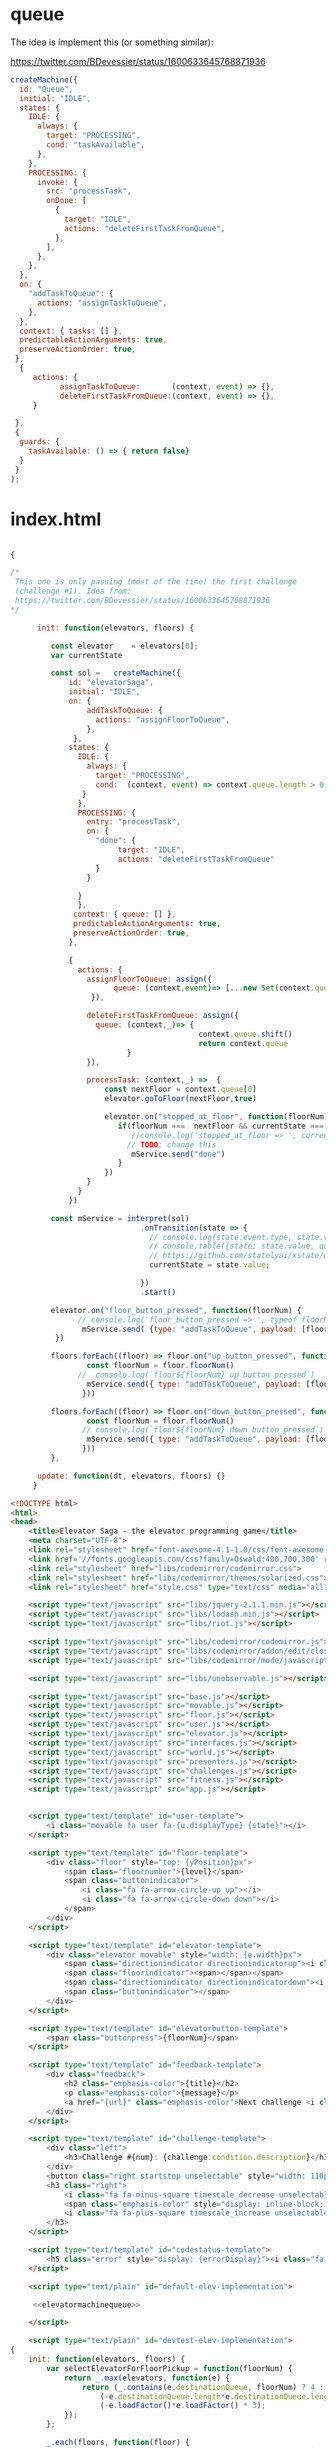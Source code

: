* queue

The idea is implement this (or something similar):

https://twitter.com/BDevessier/status/1600633645768871936

#+begin_src js
createMachine({
  id: "Queue",
  initial: "IDLE",
  states: {
    IDLE: {
      always: {
        target: "PROCESSING",
        cond: "taskAvailable",
      },
    },
    PROCESSING: {
      invoke: {
        src: "processTask",
        onDone: [
          {
            target: "IDLE",
            actions: "deleteFirstTaskFromQueue",
          },
        ],
      },
    },
  },
  on: {
    "addTaskToQueue": {
      actions: "assignTaskToQueue",
    },
  },
  context: { tasks: [] },
  predictableActionArguments: true,
  preserveActionOrder: true,
 }, 
  {
     actions: {
           assignTaskToQueue:       (context, event) => {},
           deleteFirstTaskFromQueue:(context, event) => {},
     }
    
 },
 {
  guards: {
    taskAvailable: () => { return false}
  }
 }
);
#+end_src

* index.html

#+name: elevatormachinequeue
#+begin_src js

{

/*
 This one is only passing (most of the time) the first challenge
 (challenge #1). Idea from:
 https://twitter.com/BDevessier/status/1600633645768871936
,*/

      init: function(elevators, floors) {

         const elevator    = elevators[0]; 
         var currentState

         const sol =   createMachine({
             id: "elevatorSaga",
             initial: "IDLE",
             on: {
                 addTaskToQueue: {
                   actions: "assignFloorToQueue",
                 },
              },
             states: {
               IDLE: {
                 always: {
                   target: "PROCESSING",
                   cond:  (context, event) => context.queue.length > 0
                }
               },
               PROCESSING: {
                 entry: "processTask",
                 on: {
                   "done": {   
                        target: "IDLE",
                        actions: "deleteFirstTaskFromQueue" 
                   } 
                 }

               }
               },
              context: { queue: [] },
              predictableActionArguments: true,
              preserveActionOrder: true,
             }, 
     
             {
               actions: {
                 assignFloorToQueue: assign({ 
                       queue: (context,event)=> [...new Set(context.queue.concat(event.payload))]
                  }),

                 deleteFirstTaskFromQueue: assign({ 
                   queue: (context,_)=> {
                                          context.queue.shift()
                                          return context.queue 
                          }
                 }),

                 processTask: (context,_) =>  {
                     const nextFloor = context.queue[0]
                     elevator.goToFloor(nextFloor,true)

                     elevator.on("stopped_at_floor", function(floorNum) {
                        if(floorNum ===  nextFloor && currentState === 'PROCESSING') { 
                           //console.log('stopped_at_floor => ', currentState )
                          // TODO: change this 
                           mService.send("done")
                        }
                     })
                 }
               }
             })
    
         const mService = interpret(sol)
                             .onTransition(state => { 
                               // console.log(state.event.type, state.value, 'queue: ', state.context.queue)
                               // console.table({state: state.value, queue: state.context.queue})
                               // https://github.com/statelyai/xstate/discussions/1294
                               currentState = state.value;

                             }) 
                             .start() 

         elevator.on("floor_button_pressed", function(floorNum) {
               // console.log('floor_button_pressed => ', typeof floorNum, floorNum)
                mService.send( {type: "addTaskToQueue", payload: [floorNum]})
          })
 
         floors.forEach((floor) => floor.on("up_button_pressed", function(){
                 const floorNum = floor.floorNum()
               //  console.log(`floor${floorNum} up button pressed`) 
                 mService.send({ type: "addTaskToQueue", payload: [floorNum, (floorNum + 1)]})
                }))

         floors.forEach((floor) => floor.on("down_button_pressed", function(){
                 const floorNum = floor.floorNum()
                // console.log(`floor${floorNum} down button pressed`) 
                 mService.send({ type: "addTaskToQueue", payload: [floorNum, (floorNum - 1)]})
                }))
         },

      update: function(dt, elevators, floors) {}    
     }

#+end_src


#+begin_src html :noweb yes :tangle ./index.html
<!DOCTYPE html>
<html>
<head>
    <title>Elevator Saga - the elevator programming game</title>
    <meta charset="UTF-8">
    <link rel="stylesheet" href="font-awesome-4.1-1.0/css/font-awesome.min.css" type="text/css" media="all">
    <link href='//fonts.googleapis.com/css?family=Oswald:400,700,300' rel='stylesheet' type='text/css'>
    <link rel="stylesheet" href="libs/codemirror/codemirror.css">
    <link rel="stylesheet" href="libs/codemirror/themes/solarized.css">
    <link rel="stylesheet" href="style.css" type="text/css" media="all">

    <script type="text/javascript" src="libs/jquery-2.1.1.min.js"></script>
    <script type="text/javascript" src="libs/lodash.min.js"></script>
    <script type="text/javascript" src="libs/riot.js"></script>

    <script type="text/javascript" src="libs/codemirror/codemirror.js"></script>
    <script type="text/javascript" src="libs/codemirror/addon/edit/closebrackets.js"></script>
    <script type="text/javascript" src="libs/codemirror/mode/javascript/javascript.js"></script>

    <script type="text/javascript" src="libs/unobservable.js"></script>

    <script type="text/javascript" src="base.js"></script>
    <script type="text/javascript" src="movable.js"></script>
    <script type="text/javascript" src="floor.js"></script>
    <script type="text/javascript" src="user.js"></script>
    <script type="text/javascript" src="elevator.js"></script>
    <script type="text/javascript" src="interfaces.js"></script>
    <script type="text/javascript" src="world.js"></script>
    <script type="text/javascript" src="presenters.js"></script>
    <script type="text/javascript" src="challenges.js"></script>
    <script type="text/javascript" src="fitness.js"></script>
    <script type="text/javascript" src="app.js"></script>


    <script type="text/template" id="user-template">
        <i class="movable fa user fa-{u.displayType} {state}"></i>
    </script>

    <script type="text/template" id="floor-template">
        <div class="floor" style="top: {yPosition}px">
            <span class="floornumber">{level}</span>
            <span class="buttonindicator">
                <i class="fa fa-arrow-circle-up up"></i>
                <i class="fa fa-arrow-circle-down down"></i>
            </span>
        </div>
    </script>

    <script type="text/template" id="elevator-template">
        <div class="elevator movable" style="width: {e.width}px">
            <span class="directionindicator directionindicatorup"><i class="fa fa-arrow-circle-up up activated"></i></span>
            <span class="floorindicator"><span></span></span>
            <span class="directionindicator directionindicatordown"><i class="fa fa-arrow-circle-down down activated"></i></span>
            <span class="buttonindicator"></span>
        </div>
    </script>

    <script type="text/template" id="elevatorbutton-template">
        <span class="buttonpress">{floorNum}</span>
    </script>

    <script type="text/template" id="feedback-template">
        <div class="feedback">
            <h2 class="emphasis-color">{title}</h2>
            <p class="emphasis-color">{message}</p>
            <a href="{url}" class="emphasis-color">Next challenge <i class="fa fa-caret-right blink" style="text-decoration: blink"></i></a>
        </div>
    </script>

    <script type="text/template" id="challenge-template">
        <div class="left">
            <h3>Challenge #{num}: {challenge.condition.description}</h3>
        </div>
        <button class="right startstop unselectable" style="width: 110px">{startButtonText}</button>
        <h3 class="right">
            <i class="fa fa-minus-square timescale_decrease unselectable"></i>
            <span class="emphasis-color" style="display: inline-block; width: 22px; text-align: center">{timeScale}</span>
            <i class="fa fa-plus-square timescale_increase unselectable"></i>
        </h3>
    </script>

    <script type="text/template" id="codestatus-template">
        <h5 class="error" style="display: {errorDisplay}"><i class="fa fa-warning error-color"></i> There is a problem with your code: {errorMessage}</h5>
    </script>

    <script type="text/plain" id="default-elev-implementation">

     <<elevatormachinequeue>>

    </script>

    <script type="text/plain" id="devtest-elev-implementation">
{
    init: function(elevators, floors) {
        var selectElevatorForFloorPickup = function(floorNum) {
            return _.max(elevators, function(e) {
                return (_.contains(e.destinationQueue, floorNum) ? 4 : 0) +
                    (-e.destinationQueue.length*e.destinationQueue.length) +
                    (-e.loadFactor()*e.loadFactor() * 3);
            });
        };

        _.each(floors, function(floor) {
            floor.on("down_button_pressed up_button_pressed", function() {
                var elevator = selectElevatorForFloorPickup(floor.level);
                if(!_.contains(elevator.destinationQueue, floor.level)) {
                    elevator.goToFloor(floor.level);
                }
            });
        });
        _.each(elevators, function(elevator) {
            elevator.on("floor_button_pressed", function(floorNum) {
                elevator.goToFloor(floorNum);
            });
            elevator.on("idle", function() {
                elevator.goToFloor(0);
            });
        });
    },
    update: function(dt, elevators, floors) {
    }
}
    </script>

</head>
<body>
    <div class="container">
        <div class="header">
            <h1 class="left">Elevator Saga <em class="emphasis-color">The elevator programming game</em></h1>
            <a class="right" href="https://github.com/magwo/elevatorsaga/wiki/">Wiki & Solutions</a>
            <a class="right" href="documentation.html#docs">Documentation</a>
            <a class="right" href="documentation.html">Help</a>
        </div>

        <noscript>
            <h2>Your browser does not appear to support JavaScript. This page contains a browser-based programming game implemented in JavaScript.</h2>
        </noscript>

        <div class="challenge" style="height: 40px">
        </div>

        <div class="world">
            <div class="feedbackcontainer"></div>
            <div class="innerworld">
            </div>
            <div class="statscontainer">
                <div style="top: 20px"><span class="key">Transported</span><span class="value transportedcounter"></span></div>
                <div style="top: 40px"><span class="key">Elapsed time</span><span class="value elapsedtime"></span></div>
                <div style="top: 60px"><span class="key">Transported/s</span><span class="value transportedpersec"></span></div>
                <div style="top: 80px"><span class="key">Avg waiting time</span><span class="value avgwaittime"></span></div>
                <div style="top: 100px"><span class="key">Max waiting time</span><span class="value maxwaittime"></span></div>
                <div style="top: 120px"><span class="key" title="Number of floors that have been travelled by elevators">Moves</span><span class="value movecount"></span></div>
            </div>
        </div>

        <div class="codestatus"></div>
        <div class="code">
            <textarea name="Code" id="code"></textarea>
        </div>
        <button id="button_reset" style="float: left">Reset</button>
        <button id="button_resetundo" style="float: left">Undo reset</button>
        <button id="button_apply" style="float: right">Apply</button>
        <button id="button_save" style="float: right">Save</button>
        <span id="save_message" style="float: right"></span>
        <span id="fitness_message" style="float: right"></span>
        <div style="clear:both;"></div>

        <div style="margin-top: 20px">
            <h3>Confused? Open the <a href="documentation.html">Help and API documentation</a> page</h3>
        </div>
        <div class="footer">
            <h4>Made by Magnus Wolffelt and contributors</h4>
            <h4>Version <span class="emphasis-color">1.6.5</span></h4>
            <h4><a href="https://github.com/magwo/elevatorsaga">Source code</a> on GitHub</h4>
            <h4><a href="test/index.html">Run tests</a></h4>
        </div>
    </div>

    <script>
        (function(i,s,o,g,r,a,m){i['GoogleAnalyticsObject']=r;i[r]=i[r]||function(){
        (i[r].q=i[r].q||[]).push(arguments)},i[r].l=1*new Date();a=s.createElement(o),
        m=s.getElementsByTagName(o)[0];a.async=1;a.src=g;m.parentNode.insertBefore(a,m)
        })(window,document,'script','//www.google-analytics.com/analytics.js','ga');

        ga('create', 'UA-56810935-1', 'auto');
        ga('send', 'pageview');
    </script>

    <!-- 
         XState:
         https://github.com/statelyai/xstate
    -->

    <script src="https://unpkg.com/xstate@4/dist/xstate.js"></script>

    <script>
        const { createMachine, actions, assign, interpret } = window.XState; 
    </script>
</body>
</html>

#+end_src





* testing
** first test

#+begin_src js
{
    init: function(elevators, floors) {

     var elevator = elevators[0]; 


    const sol =   createMachine({
        "id": "m",
        "initial": "idle",
        "states": {
          "idle": {
            "on": {
              "FLOOR_BUTTON_ZERO": {
                "actions": ["toFloor"],
                "target": "floorZero"
              },
               "FLOOR_BUTTON_ONE": {
                "actions": ["toFloor"],
                "target": "floorOne"
              },
                "FLOOR_BUTTON_TWO": {
                "actions": ["toFloor"],
                "target": "floorTwo"
              },
            }
          },

          "floorZero": {},
          "floorOne": {},
          "floorTwo": {},

        }
      ,
         context: {},
         predictableActionArguments: true,
         preserveActionOrder: true,
        }, {
            actions: {
              toFloor: (context, event) => {
                  console.log("toFloor", event)
                  elevator.goToFloor(2) 
               } 
            }
          }
        )


     const mService = interpret(sol).start() 

      elevator.on("floor_button_pressed", function(floorNum) {
         console.log(typeof floorNum, floorNum )
        
          switch(floorNum) {
              case 0: 
               mService.send("FLOOR_BUTTON_ZERO")
              break;

              case 1:
               mService.send("FLOOR_BUTTON_ONE")
              break;

              case 2:
               mService.send("FLOOR_BUTTON_TWO")
              break;
           }
       
     })
   


    },

    update: function(dt, elevators, floors) {}    
}

#+end_src


** second 


#+begin_src js
{
    init: function(elevators, floors) {

    var elevator = elevators[0]; 

    const sol =   createMachine({
        "id": "m",
        "initial": "IDLE",
        "states": {
          "IDLE": {
            "on": {
              "floor_button_press": {
               "target": "IDLE",
                actions: "toFloor"
              },
           }
          },
        },
         context: {},
         predictableActionArguments: true,
         preserveActionOrder: true,
        },
{
    actions: {
       toFloor: (context,event)=> {elevator.goToFloor(event.payload)}
    }
}

)

     const mService = interpret(sol).start() 

     elevator.on("floor_button_pressed", function(floorNum) {
           console.log(typeof floorNum, floorNum)
           mService.send({type:"floor_button_press", payload: floorNum})
     })
   
    },

    update: function(dt, elevators, floors) {}    
}
#+end_src



** third

Sometimes pass the first challenge (not always).
elevator has a =destinationQueue=

#+begin_src js
{
    init: function(elevators, floors) {

    var elevator = elevators[0]; 
       
    const solution =   createMachine({
        "id": "m",
        "initial": "IDLE",
        "states": {
          "IDLE": {
            "on": {
              "floor_button_press": {
               "target": "FLOOR",
                actions: "assignFloor"
              },
           }
          },
          "FLOOR": {
            "always": {
               "target": "IDLE",
                actions: "goToFloor"
           }
          },
        },
         context: { floor: 0},
         predictableActionArguments: true,
         preserveActionOrder: true,
        },
    {
    actions: {
       assignFloor: assign({ floor: (context, event ) => event.payload }),
       goToFloor: (context,_)=> { elevator.goToFloor(context.floor) }
    }

   })

     const mService = interpret(solution)
                        .onTransition(state => { 
                          console.log(state.value, state.context.floor)
                        }) 
                        .start() 

     elevator.on("floor_button_pressed", function(floorNum) {
           console.log(typeof floorNum, floorNum)
           mService.send( {type:"floor_button_press", payload: floorNum})
     })
   
    },

    update: function(dt, elevators, floors) {}    
}
#+end_src



** machine queue
#+begin_src js
{
    init: function(elevators, floors) {

    var elevator = elevators[0]; 
       
    const sol =   createMachine({
        "id": "m",
        "initial": "IDLE",
        "states": {
          "on": {
            "addTaskToQueue": {
              "actions": "assignFloorToQueue",
            },
          },
          "IDLE": {
            "on": {
              "floor_button_press": {
               "target": "FLOOR",
                actions: "assignFloor"
              },
           }
          },
          "FLOOR": {
            "always": {
               "target": "IDLE",
                "actions": "goToFloor"
           }
          },
        },
         context: { queue: []},
         predictableActionArguments: true,
         preserveActionOrder: true,
        },
    {
    actions: {
       assignFloorToQueue: assign({ queue: (context, event ) => event.payload }),

       assignFloor: assign({ floor: (context, event ) => event.payload }),

       goToFloor: (context,_)=> { elevator.goToFloor(context.floor) }
    }

   })

     const mService = interpret(sol)
                        .onTransition(state => { 
                          console.log(state.value, state.context.floor)
                        }) 
                        .start() 

     elevator.on("floor_button_pressed", function(floorNum) {
           console.log(typeof floorNum, floorNum)
           mService.send( {type:"floor_button_press", payload: floorNum})
     })
   
    },

    update: function(dt, elevators, floors) {}    
}
#+end_src




